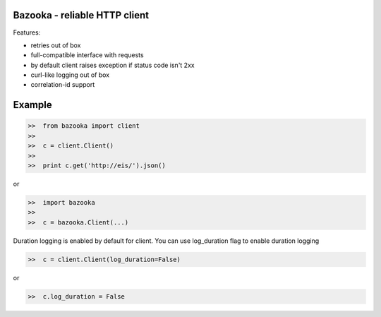 Bazooka - reliable HTTP client
==============================

.. image:: https://github.com/infraguys/bazooka/actions/workflows/tests.yml/badge.svg
    :target: https://github.com/infraguys/bazooka/actions/workflows/tests.yml

Features:

* retries out of box
* full-compatible interface with requests
* by default client raises exception if status code isn't 2xx
* curl-like logging out of box
* correlation-id support


Example
=======

.. code-block:: python

  >>  from bazooka import client
  >>
  >>  c = client.Client()
  >>
  >>  print c.get('http://eis/').json()

or

.. code-block:: python

  >>  import bazooka
  >>
  >>  c = bazooka.Client(...)


Duration logging is enabled by default for client.
You can use log_duration flag to enable duration logging

.. code-block:: python

  >>  c = client.Client(log_duration=False)

or

.. code-block:: python

  >>  c.log_duration = False
